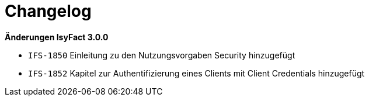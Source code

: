 [[changelog]]
= Changelog

*Änderungen IsyFact 3.0.0*

// tag::release-3.0.0[]

- `IFS-1850` Einleitung zu den Nutzungsvorgaben Security hinzugefügt
- `IFS-1852` Kapitel zur Authentifizierung eines Clients mit Client Credentials hinzugefügt

// end::release-3.0.0[]